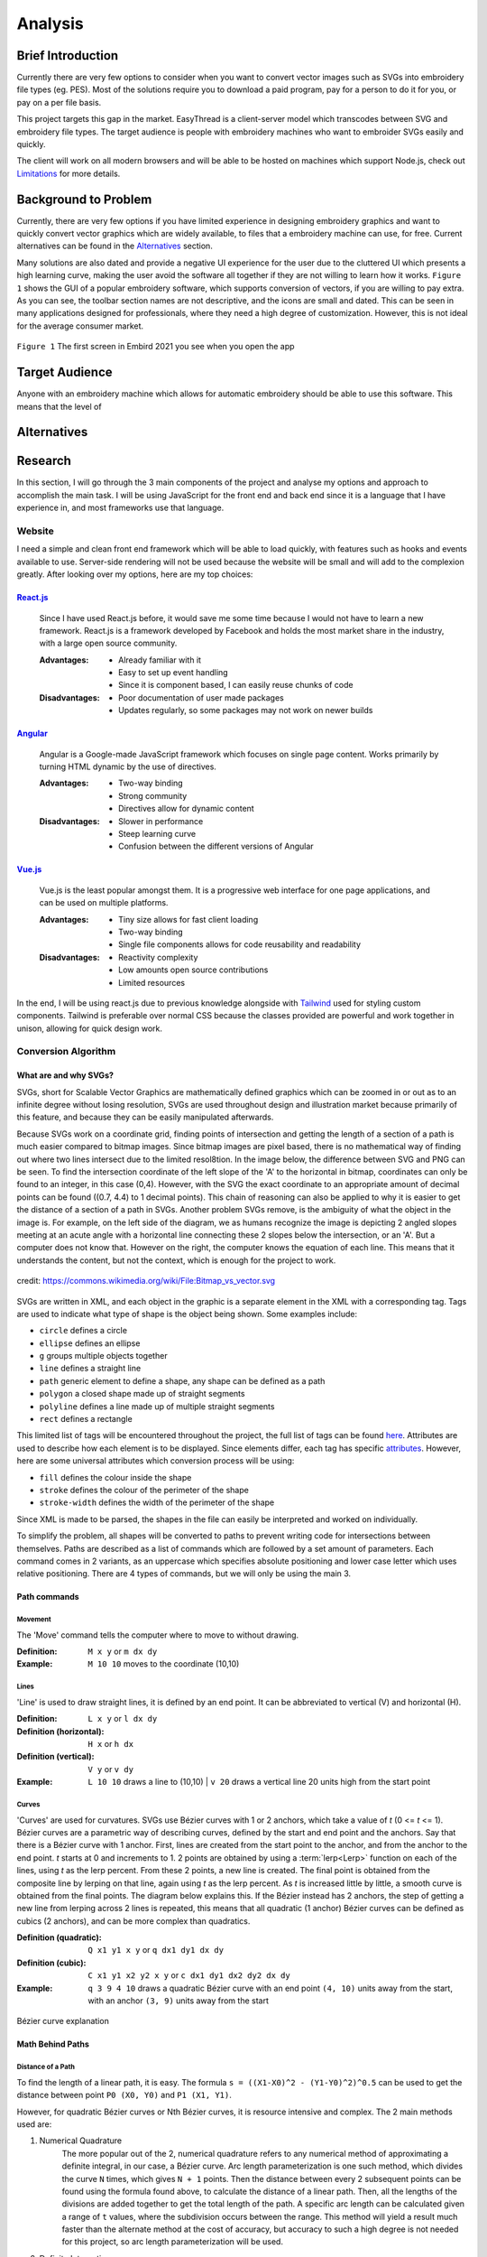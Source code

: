########
Analysis
########

******************
Brief Introduction
******************

Currently there are very few options to consider when you want to convert vector images such as SVGs into embroidery file types (eg. PES). Most of the solutions require you to download a paid program, pay for a person to do it for you, or pay on a per file basis. 

This project targets this gap in the market. EasyThread is a client-server model which transcodes between SVG and embroidery file types. The target audience is people with embroidery machines who want to embroider SVGs easily and quickly.

The client will work on all modern browsers and will be able to be hosted on machines which support Node.js, check out `Limitations`_ for more details.

*********************
Background to Problem
*********************

Currently, there are very few options if you have limited experience in designing embroidery graphics and want to quickly convert vector graphics which are widely available, to files that a embroidery machine can use, for free. Current alternatives can be found in the `Alternatives`_ section.

Many solutions are also dated and provide a negative UI experience for the user due to the cluttered UI which presents a high learning curve, making the user avoid the software all together if they are not willing to learn how it works. ``Figure 1`` shows the GUI of a popular embroidery software, which supports conversion of vectors, if you are willing to pay extra. As you can see, the toolbar section names are not descriptive, and the icons are small and dated. This can be seen in many applications designed for professionals, where they need a high degree of customization. However, this is not ideal for the average consumer market.


.. figure:: /_static/images/embird-GUI.png
    :alt: Bézier curve explanation
    :align: center
    :width: 100%

    ``Figure 1`` The first screen in Embird 2021 you see when you open the app

***************
Target Audience
***************

Anyone with an embroidery machine which allows for automatic embroidery should be able to use this software. This means that the level of 

************
Alternatives
************

********
Research
********

In this section, I will go through the 3 main components of the project and analyse my options and approach to accomplish the main task. I will be using JavaScript for the front end and back end since it is a language that I have experience in, and most frameworks use that language.

Website
=======

I need a simple and clean front end framework which will be able to load quickly, with features such as hooks and events available to use. Server-side rendering will not be used because the website will be small and will add to the complexion greatly. After looking over my options, here are my top choices:

React.js_
^^^^^^^^^

    Since I have used React.js before, it would save me some time because I would not have to learn a new framework. React.js is a framework developed by Facebook and holds the most market share in the industry, with a large open source community.

    :Advantages: 
        * Already familiar with it
        * Easy to set up event handling
        * Since it is component based, I can easily reuse chunks of code

    :Disadvantages:
        * Poor documentation of user made packages
        * Updates regularly, so some packages may not work on newer builds

Angular_
^^^^^^^^

    Angular is a Google-made JavaScript framework which focuses on single page content. Works primarily by turning HTML dynamic by the use of directives.

    :Advantages: 
        * Two-way binding
        * Strong community
        * Directives allow for dynamic content

    :Disadvantages:
        * Slower in performance 
        * Steep learning curve 
        * Confusion between the different versions of Angular

Vue.js_
^^^^^^^

    Vue.js is the least popular amongst them. It is a progressive web interface for one page applications, and can be used on multiple platforms.

    :Advantages: 
        * Tiny size allows for fast client loading 
        * Two-way binding
        * Single file components allows for code reusability and readability

    :Disadvantages:
        * Reactivity complexity 
        * Low amounts open source contributions
        * Limited resources

In the end, I will be using react.js due to previous knowledge alongside with `Tailwind <https://tailwindcss.com/>`_ used for styling custom components. Tailwind is preferable over normal CSS because the classes provided are powerful and work together in unison, allowing for quick design work.


Conversion Algorithm
====================

What are and why SVGs?
^^^^^^^^^^^^^^^^^^^^^^

SVGs, short for Scalable Vector Graphics are mathematically defined graphics which can be zoomed in or out as to an infinite degree without losing resolution, SVGs are used throughout design and illustration market because primarily of this feature, and because they can be easily manipulated afterwards. 

Because SVGs work on a coordinate grid, finding points of intersection and getting the length of a section of a path is much easier compared to bitmap images. Since bitmap images are pixel based, there is no mathematical way of finding out where two lines intersect due to the limited resol8tion. In the image below, the difference between SVG and PNG can be seen. To find the intersection coordinate of the left slope of the 'A' to the horizontal in bitmap, coordinates can only be found to an integer, in this case (0,4). However, with the SVG the exact coordinate to an appropriate amount of decimal points can be found ((0.7, 4.4) to 1 decimal points). This chain of reasoning can also be applied to why it is easier to get the distance of a section of a path in SVGs. Another problem SVGs remove, is the ambiguity of what the object in the image is. For example, on the left side of the diagram, we as humans recognize the image is depicting 2 angled slopes meeting at an acute angle with a horizontal line connecting these 2 slopes below the intersection, or an 'A'. But a computer does not know that. However on the right, the computer knows the equation of each line. This means that it understands the content, but not the context, which is enough for the project to work.

.. figure:: /_static/images/bitmap-vs-svg.png
    :alt: bitmap vs png diagram
    :align: center
    :width: 70%

    credit: https://commons.wikimedia.org/wiki/File:Bitmap_vs_vector.svg

SVGs are written in XML, and each object in the graphic is a separate element in the XML 
with a corresponding tag. Tags are used to indicate what type of shape is the object being shown. Some examples include:

* ``circle`` defines a circle
* ``ellipse`` defines an ellipse
* ``g`` groups multiple objects together
* ``line`` defines a straight line
* ``path`` generic element to define a shape, any shape can be defined as a path
* ``polygon`` a closed shape made up of straight segments
* ``polyline`` defines a line made up of multiple straight segments
* ``rect`` defines a rectangle

This limited list of tags will be encountered throughout the project, the full list of tags can be found `here <https://developer.mozilla.org/en-US/docs/Web/SVG/Element>`_. Attributes are used to describe how each element is to be displayed. Since elements differ, each tag has specific `attributes <https://developer.mozilla.org/en-US/docs/Web/SVG/Attribute>`_. However, here are some universal attributes which conversion process will be using:

* ``fill`` defines the colour inside the shape
* ``stroke`` defines the colour of the perimeter of the shape
* ``stroke-width`` defines the width of the perimeter of the shape

Since XML is made to be parsed, the shapes in the file can easily be interpreted and worked on individually.

To simplify the problem, all shapes will be converted to paths to prevent writing code for intersections between themselves. Paths are described as a list of commands which are followed by a set amount of parameters. Each command comes in 2 variants, as an uppercase which specifies absolute positioning and lower case letter which uses relative positioning. There are 4 types of commands, but we will only be using the main 3. 

Path commands
^^^^^^^^^^^^^

Movement
--------

The 'Move' command tells the computer where to move to without drawing.

:Definition: ``M x y`` or ``m dx dy``
:Example: ``M 10 10`` moves to the coordinate (10,10) 

Lines
-----

'Line' is used to draw straight lines, it is defined by an end point. It can be abbreviated to vertical (V) and horizontal (H).

:Definition: ``L x y`` or ``l dx dy``
:Definition (horizontal): ``H x`` or ``h dx``
:Definition (vertical): ``V y`` or ``v dy`` 
:Example: ``L 10 10`` draws a line to (10,10) | ``v 20`` draws a vertical line 20 units high from the start point

Curves
------

'Curves' are used for curvatures. SVGs use Bézier curves with 1 or 2 anchors, which take a value of *t* (0 <= *t* <= 1). Bézier curves are a parametric way of describing curves, defined by the start and end point and the anchors. Say that there is a Bézier curve with 1 anchor. First, lines are created from the start point to the anchor, and from the anchor to the end point. *t* starts at 0 and increments to 1. 2 points are obtained by using a :term:`lerp<Lerp>` function on each of the lines, using *t* as the lerp percent. From these 2 points, a new line is created. The final point is obtained from the composite line by lerping on that line, again using *t* as the lerp percent. As *t* is increased little by little, a smooth curve is obtained from the final points. The diagram below explains this. If the Bézier instead has 2 anchors, the step of getting a new line from lerping across 2 lines is repeated, this means that all quadratic (1 anchor) Bézier curves can be defined as cubics (2 anchors), and can be more complex than quadratics.

:Definition (quadratic): ``Q x1 y1 x y`` or ``q dx1 dy1 dx dy``
:Definition (cubic): ``C x1 y1 x2 y2 x y`` or ``c dx1 dy1 dx2 dy2 dx dy``
:Example: ``q 3 9 4 10`` draws a quadratic Bézier curve with an end point ``(4, 10)`` units away from the start, with an anchor ``(3, 9)`` units away from the start

.. figure:: /_static/images/bezier-diagram.png
    :alt: Bézier curve explanation
    :align: center
    :width: 50%

    Bézier curve explanation

Math Behind Paths
^^^^^^^^^^^^^^^^^

Distance of a Path
------------------

To find the length of a linear path, it is easy. The formula ``s = ((X1-X0)^2 - (Y1-Y0)^2)^0.5`` can be used to get the distance between point ``P0 (X0, Y0)`` and ``P1 (X1, Y1)``.

However, for quadratic Bézier curves or Nth Bézier curves, it is resource intensive and complex. The 2 main methods used are:

#. Numerical Quadrature
	The more popular out of the 2, numerical quadrature refers to any numerical method of approximating a definite integral, in our case, a Bézier curve. Arc length parameterization is one such method, which divides the curve ``N`` times, which gives ``N + 1`` points. Then the distance between every 2 subsequent points can be found using the formula found above, to calculate the distance of a linear path. Then, all the lengths of the divisions are added together to get the total length of the path. A specific arc length can be calculated given a range of ``t`` values, where the subdivision occurs between the range. This method will yield a result much faster than the alternate method at the cost of accuracy, but accuracy to such a high degree is not needed for this project, so arc length parameterization will be used.

#. Definite Integration
	The alternate method used is definite integration of a curve, which is defined by a radical (Nth root of an expression) integral, which means that it is very hard to compute and most importantly, resource intensive. Only quadratic Bézier curves have a closed integral which limits this method only to them. The result from the integral can be found `here <https://gamedev.stackexchange.com/a/125321>`_. At the cost of high computational complexity, the length of a quadratic Bézier can be found precisely, but the costs do not outweigh the benefits to use this method.

Intersections
-------------

Finding the point of intersection will be vital for the conversion to work as shown in `Transcoding SVG Fills`_. The maths behind intersections are already established.

Since the equation of each path is known, substitution can be used, then the roots can be found of the combined equation. When dealing with linear equations, matrices can be used to find the solution of system of equations.

However, to find the intersections of Bézier curves is more complex as they can be either quadratic or cubic. Bézier curves can be described in the standard form ``y = ax^2 + bx + c`` as ``B(t) = (1-t)^2P0 + 2(1-t)tP1 + t^2P2 , 0 <= t <= 1``, where ``P0`` is the starting point, ``P1`` is the anchor, and ``P2`` is the end point. Quadratic equations can be solved using the following formula:

Assuming the quadratic ``y = ax^2 + bx + c``.

The amount of roots the equation has by using ``b^2-4ac``. If the result is more than 1, it has 2 solutions. It has 1 solution if it equals 0, and none if it equals less than 0.

The solution of ``x`` as the roots can be found using ``x = 0.5(b += (b^2 - 4ac)^0.5)``. The ``y`` component can then be found by substituting the solution back into the equation.

For cubics, the general formula is much more complex and can be found `here <https://math.vanderbilt.edu/schectex/courses/cubic/>`_. But, the same principal is applied.

Understanding the problem
^^^^^^^^^^^^^^^^^^^^^^^^^

.. todo

To gain an understanding on how embroidery files are made, `Embird <https://www.embird.net/>`_ was used to view an example file and analyse it.

.. figure:: /_static/images/squirrel-3D.png
    :alt: squirrel 3D render
    :align: center
    :width: 70%

    ``Firgure 1`` 3D render of squirrel.dst 

.. figure:: /_static/images/squirrel-Stitches.png
    :alt: squirrel stitch render
    :align: center
    :width: 70%

    ``Firgure 2`` stitches in squirrel.dst 

.. figure:: /_static/images/squirrel-density.png
    :alt: squirrel density render
    :align: center
    :width: 70%

    ``Firgure 3`` Denisty map of squirrel.dst 

Transcoding SVG fills
---------------------

Blocks of :term:`stitches<Stitch>` are more or less aligned to the normal at which the thread hits the block in ``Figure 1`` and ``Figure 2``. For implementation, the average normal will be taken of the :term:`SVG` path on one side from the start to the further point away, to get the equation of the threads that will be used to fill the block with in a diagonal pattern. Finally, the end and start of the next diagonal will be connected to form a block of stitches. This can be seen below in ``Figure 4``.

.. figure:: /_static/images/simple-fill-diagram.png
    :alt: simple fill diagram
    :align: center
    :width: 60%

    ``Firgure 4`` SVG fill steps

However, this method does not work if during the 2nd step, there are more than 2 solutions to the line intersecting with the path. There are multiple approaches to this problem, them being:,

#.  Branch out and carry out the same method in each branch, then do a :term:`jump stitch<Jump stitch>` to the other branch. 
#.  Or, create gutters (slicing using multiple parallel equidistant lines) in the shape to create an eulerian graph, then visit each edge.

The first 2 methods can be seen below in ``Figure 5``.

.. figure:: /_static/images/complex-fill-diagram.png
    :alt: complex fill diagram
    :align: center
    :width: 60%

    ``Firgure 5`` SVG fill steps in concave shapes

For the last method, to create a :term:`eulerian graph<Eulerian graph>` all vertices in a graph must be even (even number of edges connecting to it). And from that, a :term:`eulerian circuit<Eulerian circuit>` can be created using Hierholzer's algorithm. After guttering, all vertices will have an odd degree of edges (gutter edge, and 2 edges to the adjacent points on the outline of the shape), to make them all even, edges can be added between every other outline connection, following this, all vertices will either have 2 or 4 edges, allowing for an eulerian circuit. This can be seen in ``Figure 6``

.. todo add graph exmaple FIGURE 6

Since there is ambiguity in how to achieve a good result with the first 2 methods, the third method will be used, where the main challenge will be to create the gutter lines and generate the graph using the intersections of the gutter lines.

Transcoding SVG paths
---------------------

**********
Objectives
**********

The objectives are split in 3 main parts of the project, as each of the sections will be contained in separate frameworks. The parts are: 

#. Front end
#. Back end
#. Conversion algorithm

The following objectives act as a checklist for what the final program should be able to accomplish, with extension objectives in *italics*.

Website
=======
#. The user should be able to upload SVG files.
#. A canvas should cover the majority of the webpage.
	#. Movement of graphics in the canvas should be facilitated by dragging in the canvas.
	#. Zooming should be allowed if mouse wheel scrolling while the mouse is in the canvas.
	#. The user should be able to select items in a graphic by left-clicking the item. All other selections should be removed
	#. If the user selects another item while holding control, the other selections should not disappear.
	#. If the user left-clicks nothing, all selections should be removed.
	#. Selections should be displayed using an outline around the item selected.
	#. *directional rulers should be shown at the top and left side to give an idea to the user how large the graphic is.*
#. A side panel on the right-hand side should be shown, displaying colour information
	#. In the panel, the user should be able to navigate a list of DMC (thread colours) threads.
	#. Given a colour is selected, the user should be able to change the colour of the selected item's fill or stroke. 
	#. Given the user presses a labelled button, the user should be able to normalize all the colours in the graphic to DMC colours.
#. A toolbar at the top should be shown, where the user can run operations.
	#. The toolbar should be similar to existing programs such as Google Docs or Microsoft Word, so that users can navigate the program easily.
	#. All items in this toolbar should always be visible
	#. If the user types in the filename input, the filename should change throughout to the user specified name.
	#. Dropdowns should be shown below the filename input. Clicking the dropdown, a menu should be expanded below the corresponding button. In each menu, buttons should be shown that do a descriptive function.
		#. The 'File' dropdown should show a menu of items which associate to the graphic that the user is working on, or will be.
		#. The 'Edit' dropdown should show a menu of items which associate to the current graphic.
		#. The 'View' dropdown should show a menu of items which associate to how the graphic is displayed in the canvas.
		#. The 'Help' dropdown should show a menu of items which describe what the website is, and how to use it.
	#. Below the dropdown, multiple buttons and inputs should be shown which change how the graphic is displayed, or that change attributes of the graphic.
		#. Buttons should be shown that undo or redo the graphic when pressed
		#. Inputs should be shown that change the dimensions of the graphic when submitted
		#. Buttons should be shown that change how the canvas looks when pressed.
		#. A button which is different from the other in the toolbar should be shown only when the graphic has not been converted yet, that converts the graphic to an embroidery graphic.
			#. Next to this button, a dropdown should be shown which changes how the conversion process behaves
	#. The user should be able to save any graphic displayed to their local device in whatever state it is in the conversion process (SVG or embroidery), given they click the descriptive buttons.
	#. The user should be able to open any SVG graphic, such that it can be used in the conversion process.
#. The size of the icons and text should be big enough that all users can see them clearly, while preventing overflow
#. The website should have a Google lighthouse score (measure of accessibility and performance) of at least 85.
#. The website should run smoothly (>30fps) with little to no stuttering while dragging a 500kb sized graphic around, when using most computers. 
#. The website should load in under half a second on a good connection.
#. The website should be able to display all elements of it and be functional, on all screens with a viewport 800x1024 or higher (standard tablet size).
#. The website should work well on touch based devices.
#. *tooltips should be shown on some elements, such as buttons after hovering over them after a short while, to show a descriptive message about what the element does.*



Conversion algorithm
====================
#. Algorithms should be in place to convert between these embroidery file types:
    * .exp
    * *.pes (and .pec subsequently)*
    * *.dst*
    * *.xxx*
    * *.jef*
#. Conversion should be able to take place between SVG files embroidery file types, with a custom intermediary step that holds the absolute positions of all stitches/jumps/switches, such that it can encodeed to all the final file types, and be displayed to the screen using SVGs.
	#. The stroke of an SVG path (given it has one) should be converted to a set of points resembling a satin stitch or running stitch, with the result being affected by the stroke width of the path
	#. The fill of the SVG path (given it has one) should be filled such that when embroidered, the fabric below should be hard to be seen.
		#. *The opacity attribute of the fill should make the stitch fill more sparse if the opacity is lower.*
		#. *The fill should be reinforced before it is filled to prevent the stiches from coming loose.*
	#. The colour of the stitch should be determined by the SVG path attribute, with the colours of different paths within the SVG file being done first to avoid the number of times the user has to switch the threads on the embroidery machine.
	#. *Given the user said so, flatten the SVG, so there are no underlying paths. This can prevent too many threads being on top of each other.*
#. Conversion should be able to take place between embroidery file types and PNG, by rendering embroidery file in SVG, then rendering it to bitmap.
#. Conversion from any step to another must resemble the original input.
#. Conversion should take a reasonable amount of time, maximum 10 seconds per conversion step 

***********
Limitations
***********

Since the website will contain a lot of information, only medium to large screens should be able to view the webpage (>= 800x1024 viewport). If the viewport of the device does not suffice the requirement, another webpage should be shown that prompts the user to use another device. The website should be able to run on most devices at least 5 years old, because of this, the website must match all the objectives on my 6-year-old laptop with the tech specs given below. Also, it should be accessible to anyone who knows how to use a browser. Most of my user base will be artists and people who are not as computer-literate, so the website should be familiar to other tools that they might have used before, such as Illustrator, Google Docs or Microsoft PowerPoint.

.. //TODO: add tech specs

Other secondary limitations include:

* Time schedule - The project must be finished by March 2022
* Knowledge - The project must not be too complicated such that I can not complete it due to complexity, even with additional learning.


.. Website Links

.. _React.js: https://reactjs.org/
.. _Angular: https://angular.io/
.. _Vue.js: https://vuejs.org/
